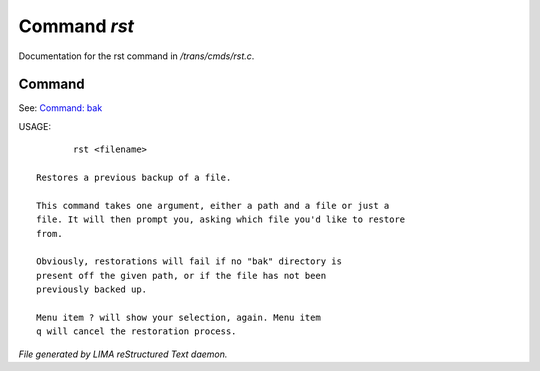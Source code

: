 **************
Command *rst*
**************

Documentation for the rst command in */trans/cmds/rst.c*.

Command
=======

See: `Command: bak <bak.html>`_ 

USAGE::

	rst <filename>

 Restores a previous backup of a file.

 This command takes one argument, either a path and a file or just a
 file. It will then prompt you, asking which file you'd like to restore
 from.

 Obviously, restorations will fail if no "bak" directory is
 present off the given path, or if the file has not been
 previously backed up.

 Menu item ? will show your selection, again. Menu item
 q will cancel the restoration process.



*File generated by LIMA reStructured Text daemon.*
